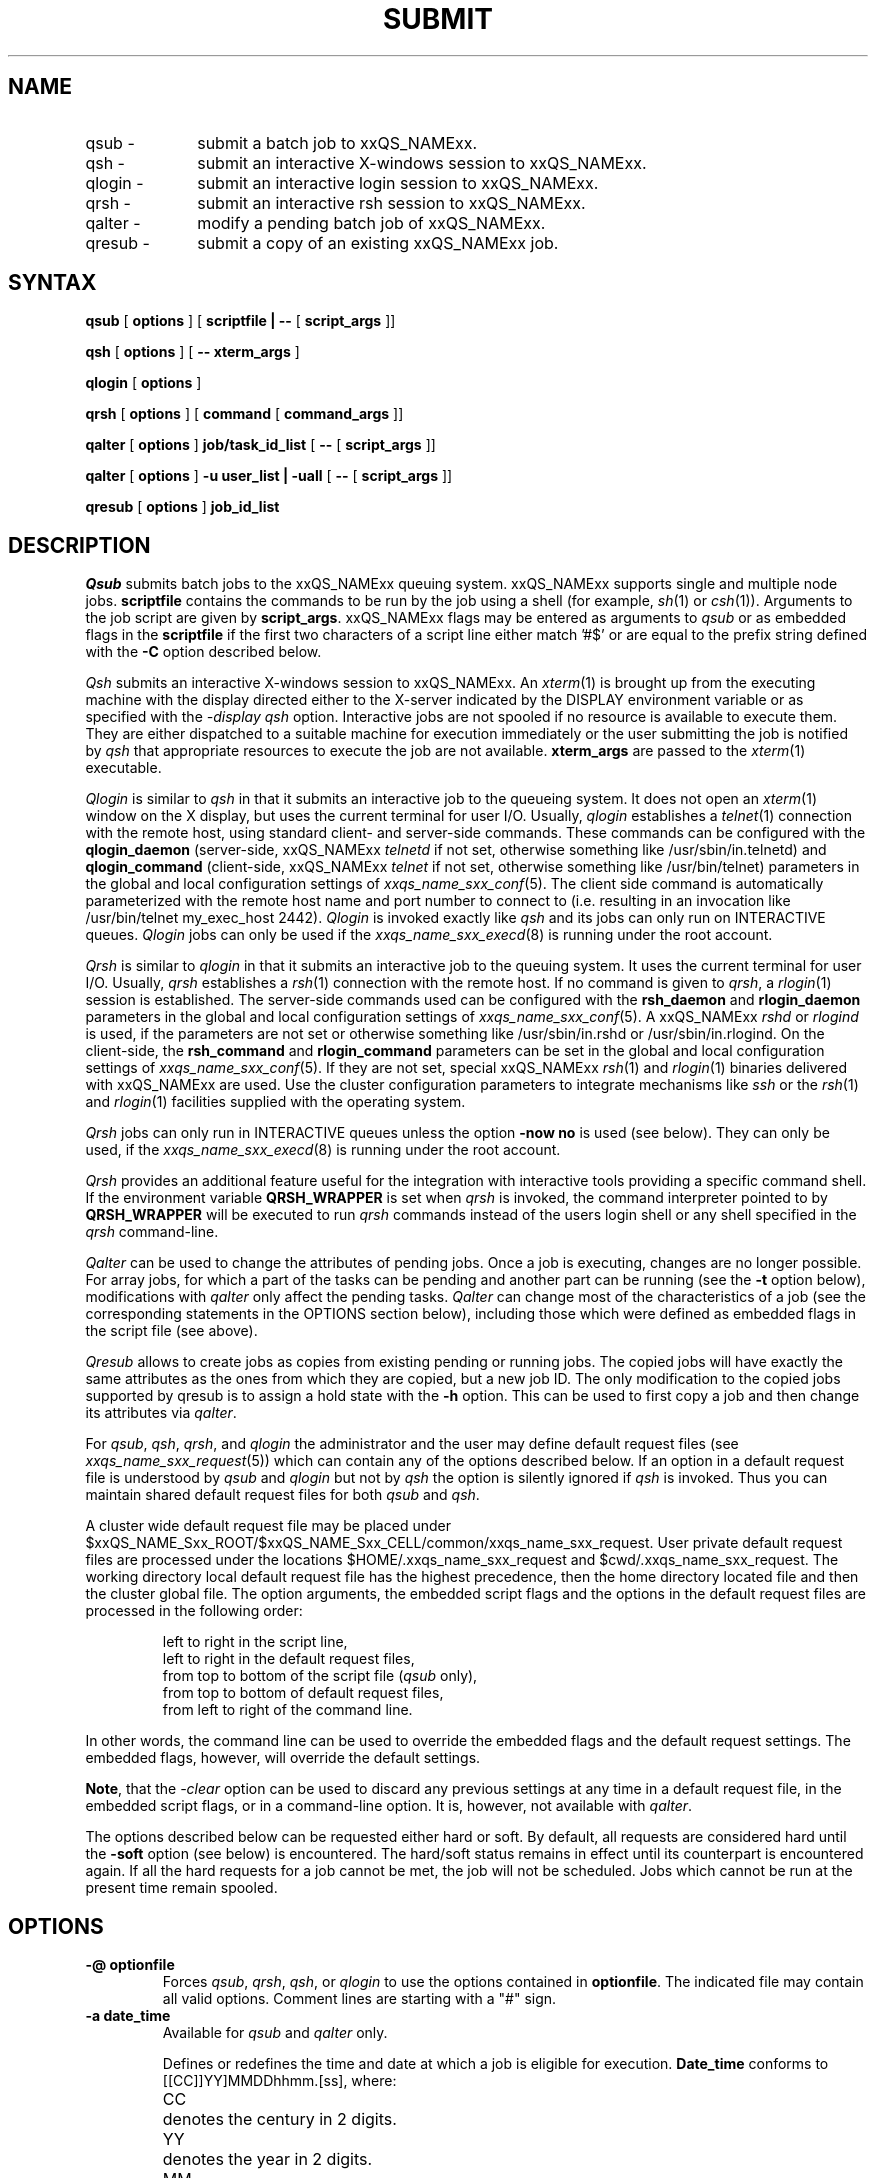'\" t
.\"___INFO__MARK_BEGIN__
.\"
.\" Copyright: 2001 by Sun Microsystems, Inc.
.\"
.\"___INFO__MARK_END__
.\"
.\" $RCSfile: submit.1,v $     Last Update: $Date: 2002/07/04 09:50:11 $     Revision: $Revision: 1.16 $
.\"
.\"
.\" Some handy macro definitions [from Tom Christensen's man(1) manual page].
.\"
.de SB		\" small and bold
.if !"\\$1"" \\s-2\\fB\&\\$1\\s0\\fR\\$2 \\$3 \\$4 \\$5
..
.\"
.de T		\" switch to typewriter font
.ft CW		\" probably want CW if you don't have TA font
..
.\"
.de TY		\" put $1 in typewriter font
.if t .T
.if n ``\c
\\$1\c
.if t .ft P
.if n \&''\c
\\$2
..
.\"
.de M		\" man page reference
\\fI\\$1\\fR\\|(\\$2)\\$3
..
.TH SUBMIT 1 "$Date: 2002/07/04 09:50:11 $" "xxRELxx" "xxQS_NAMExx User Commands"
.SH NAME
.IP "qsub   \-" 1i
submit a batch job to xxQS_NAMExx.
.IP "qsh    \-" 1i
submit an interactive X-windows session to xxQS_NAMExx.
.IP "qlogin \-" 1i
submit an interactive login session to xxQS_NAMExx.
.IP "qrsh   \-" 1i
submit an interactive rsh session to xxQS_NAMExx.
.IP "qalter \-" 1i
modify a pending batch job of xxQS_NAMExx.
.IP "qresub \-" 1i
submit a copy of an existing xxQS_NAMExx job.
.\"
.\"
.SH SYNTAX
.B qsub
[
.B options
] [
.B scriptfile | --
[
.B script_args
]]
.PP
.B qsh
[
.B options
] [
.B -- xterm_args
]
.PP
.B qlogin
[
.B options
]
.PP
.B qrsh
[
.B options
] [
.B command
[
.B command_args
]]
.PP
.B qalter
[
.B options
]
.B job/task_id_list
[
.B --
[
.B script_args
]]
.PP
.B qalter
[
.B options
]
.B -u user_list | -uall
[
.B --
[
.B script_args
]]   
.PP
.B qresub
[
.B options
]
.B job_id_list
.\"
.\"
.SH DESCRIPTION
.I Qsub
submits batch jobs to the xxQS_NAMExx queuing system. 
xxQS_NAMExx supports single and multiple node jobs.
\fBscriptfile\fP contains the commands to be
run by the job using a shell (for example,
.M sh 1
or
.M csh 1 ).
Arguments to the job script are given by \fBscript_args\fP.
xxQS_NAMExx flags may be entered as arguments to
.I qsub
or as embedded flags in the \fBscriptfile\fP if the first two
characters of a script line either match '#$' or are equal to the prefix
string defined with the \fB-C\fP option described below.
.PP
.I Qsh
submits an interactive X-windows session to xxQS_NAMExx. An
.M xterm 1
is brought up from the executing machine with the display directed either to
the X-server indicated by the DISPLAY environment variable or as specified 
with the \fI\-display qsh\fP option. Interactive jobs are not spooled if no
resource is 
available to execute them. They are either dispatched to a suitable machine 
for execution immediately or the user submitting the job is notified by
.I qsh 
that appropriate resources to execute the job are not available.
\fBxterm_args\fP are passed to the
.M xterm 1
executable.
.PP
.I Qlogin
is similar to
.I qsh
in that it submits an interactive job
to the queueing system. It does not open an
.M xterm 1
window on the
X display, but uses the current terminal for user I/O. Usually,
.I qlogin
establishes a
.M telnet 1
connection with the remote host, using
standard client- and server-side commands. These commands can
be configured with the \fBqlogin_daemon\fP (server-side,
xxQS_NAMExx
.I telnetd
if not set, otherwise something
like /usr/sbin/in.telnetd) and \fBqlogin_command\fP (client-side,
xxQS_NAMExx
.I telnet
if not set, otherwise
something like /usr/bin/telnet) parameters in the global and
local configuration settings of
.M xxqs_name_sxx_conf 5 .
The client side command is automatically
parameterized with the remote host name and port number to
connect to (i.e. resulting in an invocation like
/usr/bin/telnet my_exec_host 2442).
.I Qlogin
is invoked exactly like
.I qsh
and its jobs can only run on INTERACTIVE queues.
.I Qlogin
jobs can only be used if the
.M xxqs_name_sxx_execd 8
is running under the root account.
.PP
.I Qrsh
is similar to 
.I qlogin
in that it submits an interactive job to the queuing system. 
It uses the current terminal for user I/O. 
Usually,
.I qrsh 
establishes a 
.M rsh 1
connection with the remote host. If no command is given to \fIqrsh\fP, a 
.M rlogin 1
session is established.
The server-side commands used can be configured 
with the \fBrsh_daemon\fP and \fBrlogin_daemon\fP
parameters in the global and local configuration settings of 
.M xxqs_name_sxx_conf 5 .
A xxQS_NAMExx
.I rshd
or
.I rlogind
is used, if the parameters are not set or
otherwise something like /usr/sbin/in.rshd or /usr/sbin/in.rlogind.
On the client-side, the \fBrsh_command\fP and \fBrlogin_command\fP parameters
can be set in the global and local configuration settings of 
.M xxqs_name_sxx_conf 5 . 
If they are not set, special xxQS_NAMExx
.M rsh 1
and
.M rlogin 1
binaries delivered with xxQS_NAMExx are used.
Use the cluster configuration parameters to integrate mechanisms like
.I ssh
or the
.M rsh 1
and
.M rlogin 1
facilities supplied with the operating system.
.PP
.I Qrsh
jobs can only run in INTERACTIVE queues unless the option \fB-now no\fP is
used (see below).
They can only be used, if the 
.M xxqs_name_sxx_execd 8
is running under the root account.
.PP
.I Qrsh
provides an additional feature useful for the integration with
interactive tools providing a specific command shell. If the environment
variable
.B QRSH_WRAPPER
is set when
.I qrsh
is invoked, the command interpreter pointed to by
.B QRSH_WRAPPER
will be executed to run
.I qrsh
commands instead of the users login shell or any shell specified in the
.I qrsh
command-line.
.PP
.I Qalter
can be used to change the attributes of pending jobs. Once a job is 
executing, changes are no longer possible. For array jobs, for which a part
of the tasks can be pending and another part can be running (see the 
\fB\-t\fP option below), modifications with
.I qalter
only affect the pending tasks.
.I Qalter
can change most of the 
characteristics of a job (see the corresponding statements in the OPTIONS 
section below), including those which were defined as embedded flags in the 
script file (see above).
.PP
.I Qresub
allows to create jobs as copies from existing pending or running
jobs. The copied jobs will have exactly the same attributes as the ones
from which they are copied, but a new job ID. The only modification to the
copied jobs supported by qresub is to assign a hold state with the \fB\-h\fP
option. This can be used to first copy a job and then change its attributes
via \fIqalter\fP.
.PP
For \fIqsub\fP, \fIqsh\fP, \fIqrsh\fP, and \fIqlogin\fP
the administrator and the user may define
default request files (see
.M xxqs_name_sxx_request 5 )
which can contain any of the
options described below.
If an option in a default request file is understood by
.I qsub
and
.I qlogin
but not by
.I qsh
the option is silently ignored if
.I qsh
is invoked. Thus you can 
maintain shared default request files for both
.I qsub
and \fIqsh\fP.
.PP
A cluster wide default request file
may be placed under $xxQS_NAME_Sxx_ROOT/$xxQS_NAME_Sxx_CELL/common/xxqs_name_sxx_request.
User private default request files are processed under the
locations $HOME/.xxqs_name_sxx_request and $cwd/.xxqs_name_sxx_request. The working
directory local default request file has the highest precedence,
then the home directory located file and then the cluster global
file.
The option arguments, the embedded script flags and the options
in the default request files are
processed in the following order:
.PP
.RS
.nf
left to right in the script line,
left to right in the default request files,
from top to bottom of the script file (\fIqsub\fP only),
from top to bottom of default request files,
from left to right of the command line.
.fi
.RE
.PP
In other words, the command line can be used to override
the embedded flags and the default request settings.
The embedded flags, however, will override the default
settings.
.PP
\fBNote\fP, that the
.I -clear
option can be used to discard any previous settings at any
time in a default request file, in the embedded script flags, or
in a
command-line option. It is, however, not available with \fIqalter\fP.
.PP
The
options described below can be requested either hard or soft.
By default, all requests are considered hard until the \fB\-soft\fP option (see
below) is encountered. The hard/soft status remains in effect
until its counterpart is encountered again.
If all the hard requests for a job cannot 
be met, the job will not be scheduled.
Jobs which cannot be run at the present time
remain spooled.
.\"
.\"
.SH OPTIONS
.IP "\fB\-@ optionfile\fP"
Forces
\fIqsub\fP, \fIqrsh\fP, \fIqsh\fP, or \fIqlogin\fP
to use the
options contained in \fBoptionfile\fP. The indicated 
file may contain all valid
options. Comment lines are starting with a 
"#" sign.
.\"
.IP "\fB\-a date_time\fP"
Available for \fIqsub\fP and \fIqalter\fP only.
.sp 1
Defines or redefines
the time and date at which a job is eligible for execution. \fBDate_time\fP
conforms to [[CC]]YY]MMDDhhmm.[ss], where:
.sp 1
.nf
.ta \w'CC  'u
CC	denotes the century in 2 digits.
YY	denotes the year in 2 digits.
MM	denotes the month in 2 digits.
DD	denotes the day in 2 digits.
hh	denotes the hour in 2 digits.
mm	denotes the minute in 2 digits.
ss	denotes the seconds in 2 digits (default 00).
.fi
.sp 1
If any of the optional date fields is omitted, the corresponding value of
the current date is assumed.
.br
Usage of this option may cause unexpected results if the clocks of the
hosts in the xxQS_NAMExx pool are out of sync. Also, the proper behavior of
this option very much depends on the correct setting of the
appropriate timezone, e.g. in the TZ environment variable (see
.M date 1
for details), when the xxQS_NAMExx daemons
.M xxqs_name_sxx_qmaster 8
and
.M xxqs_name_sxx_execd 8
are invoked.
.sp 1
.I Qalter
allows changing this option even while the job executes. The modified
parameter will only be in effect after a restart or migration of the job,
however.
.\"
.IP "\fB\-ac variable[=value],...\fP"
Available for \fIqsub\fP, \fIqsh\fP, \fIqrsh\fP, \fIqlogin\fP and
\fIqalter\fP only.
.sp 1
Adds the given name/value pair(s) to the job's context. \fBValue\fP may be
omitted. xxQS_NAMExx appends the given argument to the list of context
variables for the job.
Multiple \fB\-ac\fP, \fB\-dc\fP, and \fB\-sc\fP options may be given.
The order is important here.
.sp 1
.I Qalter
allows changing this option even while the job executes.
.\"
.IP "\fB\-A account_string\fP"
Available for \fIqsub\fP, \fIqsh\fP, \fIqrsh\fP, \fIqlogin\fP and
\fIqalter\fP only.
.sp 1
Identifies the account to which the resource consumption of the job
should be charged. The \fBaccount_string\fP
may be any arbitrary ASCII alphanumeric string
but may contain no blank or separator characters. The
underbar '_' is considered a non-separator. In the absence of this
parameter xxQS_NAMExx 
will place the default account string "xxqs_name_sxx" in the accounting record
of the job.
.sp 1
.I Qalter
allows changing this option even while the job executes.
.\"
.IP "\fB\-c occasion_specifier\fP"
Available for \fIqsub\fP and \fIqalter\fP only.
.sp 1
Defines or redefines whether the job should be checkpointed, and if so,
under what circumstances. The specification of the checkpointing occasions
with this option overwrites the definitions of the \fIwhen\fP parameter in
the checkpointing environment (see
.M checkpoint 5 )
referenced by the \fIqsub \-ckpt\fP switch.
Possible values for \fBoccasion_specifier\fP are
.sp 1
.nf
.ta \w'<interval>  'u
n	no checkpoint is performed.
s	checkpoint when batch server is shut down.
m	checkpoint at minimum CPU interval.
x	checkpoint when job gets suspended.
<interval>	checkpoint in the specified time interval.
.fi
.sp 1
The minimum CPU interval is defined in the queue configuration (see
.M queue_conf 5
for details).
<interval> has to be specified in the format hh:mm:ss.
The maximum of <interval> and the queue's minimum CPU
interval is used if <interval> is specified. This is done to ensure
that a machine is not overloaded by checkpoints being generated too
frequently.
.\"
.IP "\fB\-ckpt ckpt_name\fP"
Available for \fIqsub\fP and \fIqalter\fP only.
.sp 1
Selects the checkpointing environment (see
.M checkpoint 5 )
to be used for 
a checkpointing the job. Also declares the job to be a checkpointing job. 
.\"
.IP "\fB\-clear\fP"
Available for \fIqsub\fP, \fIqsh\fP, \fIqrsh\fP, and \fIqlogin\fP
only.
.sp 1
Causes all elements of the job to be reset to the initial default status
prior to applying any modifications (if any) appearing in this specific
command.
.\"
.IP "\fB\-cwd\fP"
Available for \fIqsub\fP, \fIqsh\fP, \fIqrsh\fP, \fIqlogin\fP and
\fIqalter\fP only.
.sp 1
Execute the job from the current working directory.
This switch will activate xxQS_NAMExx's path aliasing facility, if the
corresponding
configuration files are present (see
.M xxqs_name_sxx_aliases 5 ).
.sp 1
In case of \fIqalter\fP, the previous definition of the current working
directory will be overwritten, if \fIqalter\fP is executed from a
different directory than the preceding \fIqsub\fP or \fIqalter\fP.
.sp 1
.I Qalter
allows changing this option even while the job executes. The modified
parameter will only be in effect after a restart or migration of the job,
however.
.\"
.IP "\fB\-C prefix_string\fP"
Available for \fIqsub\fP only.
.sp 1
.I Prefix_string
defines the prefix that declares a directive to
.I qsub
in the
job's scriptfile. The prefix is not a job attribute, but
affects the behavior of \fIqsub\fP. If the -C option is presented
with the value of the directive prefix as a null string,
.I qsub
will not scan the scriptfile
.br
The directive prefix consists of two ASCII characters which
when appearing in the first two bytes of a script line
indicate that what follows is a xxQS_NAMExx command
(default is "#$").
.br
The user should be aware that changing the first delimiter character can
produce unforeseen side effects. If the script file contains anything
other than a "#" character in the first byte position of the line, the shell
processor for the job will reject the line and may exit the job
prematurely.
.br
If the -C option is present in the script file, it is ignored.
.\"
.IP "\fB\-dc variable,...\fP"
Available for \fIqsub\fP, \fIqsh\fP, \fIqrsh\fP, \fIqlogin\fP and
\fIqalter\fP only.
.sp 1
Removes the given variable(s) from the job's context. 
Multiple \fB\-ac\fP, \fB\-dc\fP, and \fB\-sc\fP options may be given.
The order is important here.
.sp 1
.I Qalter
allows changing this option even while the job executes.
.\"
.IP "\fB\-display display_specifier\fP"
Available for \fIqsh\fP only.
.sp 1
Directs
.M xterm 1
to use
.B display_specifier
in order to contact the X server.
.\"
.IP "\fB\-dl date_time\fP"
Available for \fIqsub\fP, \fIqsh\fP, \fIqrsh\fP, \fIqlogin\fP and
\fIqalter\fP only.
This option is only supported in case of a 
xxQS_NAME_EExx system. It is not available for xxQS_NAME_Cxx systems.
.br
Specifies the deadline initiation time in [[CC]YY]DDhhmm[.SS] format (see
\fB\-a\fP option above). The deadline initiation time is the time at
which a deadline job has to reach top priority to be able to complete
within a given deadline. Before the deadline initiation time the
priority of a deadline job will be raised steadily until it reaches the
maximum as configured by the xxQS_NAMExx administrator.
.br
This option is applicable for users allowed to submit deadline jobs only.
.\"
.IP "\fB\-e [hostname:]path,...\fP"
Available for \fIqsub\fP and \fIqalter\fP only.
.sp 1
Defines or redefines
the path used for the standard error stream of the job. If
the \fBpath\fP constitutes an absolute path name, the
error-path attribute of the job is set to its value including
the \fBhostname\fP. If the path name is relative, xxQS_NAMExx
expands \fBpath\fP either with the current working directory
path in case the \fB\-cwd\fP (see above) switch is also
specified or with the home directory path otherwise. If 
\fBhostname\fP is present, the standard error stream will be
placed under the corresponding location if the job runs on
the specified host.
.sp 1
By default the file name for standard
error has the form \fIjob_name.\fPe\fIjob_id\fP and
\fIjob_name.\fPe\fIjob_id\fP.\fBtask_id\fP for array job tasks (see
\fB\-t\fP option below).
.sp 1
If \fBpath\fP is a directory, the standard error stream of the
job will be put in this directory under the default file name.
If the pathname contains certain pseudo environment variables,
their value will be expanded at runtime of the job and will be used
to constitute the standard error stream path name. The following
pseudo environment variables are supported currently:
.sp 1
.nf
.ta \w'$JOB_NAME   'u
$HOME	home directory on execution machine
$USER	user ID of job owner
$JOB_ID	current job ID
$JOB_NAME	current job name (see \fB\-N\fP option)
$HOSTNAME	name of the execution host
$TASK_ID	array job task index number
.fi
.sp 1
Alternatively to $HOME the tilde sign "~" can be used as common in
.M csh 1
or
.M ksh 1 .
Note, that the "~" sign also works in combination with user names,
so that "~<user>" expands to the home directory of <user>. Using
another user ID than that of the job owner
requires corresponding permissions, of course.
.sp 1
.I Qalter
allows changing this option even while the job executes. The modified
parameter will only be in effect after a restart or migration of the job,
however.
.\"
.IP "\fB\-hard\fP"
Available for \fIqsub\fP, \fIqsh\fP, \fIqrsh\fP, \fIqlogin\fP and
\fIqalter\fP only.
.sp 1
Signifies that all resource requirements following in the
command line will be hard requirements and must be satisfied
in full before a job can be scheduled.
.br
As xxQS_NAMExx scans the command line and script file for xxQS_NAMExx
options and parameters it builds a list of resources required
by a job. All such resource requests are considered as
absolutely essential for the job to commence. If the
\fB\-soft\fP option (see below) is encountered during the scan
then all following resources are designated as "soft
requirements" for execution, or "nice-to-have, but not
essential". If the \fB\-hard\fP flag is encountered at a later
stage of the scan, all resource requests following it once
again become "essential". The \fB\-hard\fP and \fB\-soft\fP
options in effect act as "toggles" during the scan.
.\"
.IP "\fB\-h | \-h {u|s|o|n|U|O|S}...\fP"
Available for \fIqsub\fP, \fIqsh\fP, \fIqrsh\fP, \fIqlogin\fP, \fIqalter\fP
and \fIqresub\fP.
.sp 1
List of holds to place on the job.
.sp 1
.nf
.ta \w'|u|  'u
`u'	denotes a user hold.
`s'	denotes a system hold.
`o'	denotes a operator hold.
`n'	denotes no hold.
.fi
.sp 1
As long as any hold other than `n' is assigned to the job
the job is not eligible for execution. Holds can be released
via
.I qalter
and
.M qrls 1 .
In case of
.I qalter
this is supported by the following additional option specifiers for 
the
.B \-h
switch:
.sp 1
.nf
.ta \w'|U|  'u
`U'	removes a user hold.
`S'	removes a system hold.
`O'	removes a operator hold.
.fi
.sp 1
xxQS_NAMExx managers can assign and remove all hold types, xxQS_NAMExx 
operators can assign and remove user and operator holds and users can 
only assign or remove user holds.
.sp 1
In the case of
.I qsub
only user holds can be placed on a job and thus only the first
form of the option with the \fB\-h\fP switch alone is allowed.
As opposed to this,
.I qalter
requires the second form described above.
.sp 1
An alternate means to assign hold is provided by the
.M qhold 1
facility.
.sp 1
If the job is a array job (see the \fB\-t\fP option below), all tasks
specified via \fB\-t\fP are affected by the \fB\-h\fP operation
simultaneously.
.\"
.sp 1
.I Qalter
allows changing this option even while the job executes. The modified
parameter will only be in effect after a restart or migration of the job,
however.
.IP "\fB\-help\fP"
Prints  a listing of all options.
.\"
.IP "\fB\-hold_jid [job_id|job_name],...\fP"
Available for \fIqsub\fP, \fIqsh\fP, \fIqrsh\fP, \fIqlogin\fP and
\fIqalter\fP only.
.sp 1
Defines or redefines the job dependency list of the submitted job. A 
reference by job name is only accepted if the referenced job is owend
by the same user as the refering job. The submitted job is not eligible 
for execution unless all jobs referenced in the coma separated job id 
and/or job name list have completed successfully.
.sp 1
.I Qalter
allows changing this option even while the job executes. The modified
parameter will only be in effect after a restart or migration of the job,
however.
.\"
.IP "\fB\-inherit\fP"
Available only for \fIqrsh\fP and
.M qmake 1 .
.sp 1
.I qrsh 
allows to start a task in an already scheduled parallel job.
The option \fB\-inherit\fP tells 
.I qrsh
to read a job id from the environment variable JOB_ID and start the 
specified command as a task in this job. Please note that in this case,
the hostname of the host where the command shall be executed, must precede 
the command to execute; the syntax changes to
.sp 1
.B qrsh \-inherit
[
.B other options
] 
.B hostname command 
[ 
.B command_args 
]
.sp 1
Note also, that in combination with \fB\-inherit\fP, most other command
line options will be ignored.
Only the options \fB\-verbose\fP, \fB\-v\fP and \fB\-V\fP 
will be interpreted. 
As a replacement to option \fB\-cwd\fP please use \fB\-v PWD\fP.
.sp 1
Usually a task should have the same environment (including the current 
working directory) as the corresponding job, so specifying the option
\fB\-V\fP should be suitable for most applications.
.sp 1
\fINote:\fP If in your system the commd port is not configured as service, but via environment
variable COMMD_PORT, make sure that this variable is set in the enviroment when
calling
.I qrsh
or
.I qmake
with option \fB\-inherit\fP. If you call
.I qrsh
or
.I qmake
with
option \fB\-inherit\fP from within a job script, export COMMD_PORT with the 
submit option or special comment "-v COMMD_PORT".
.\"
.IP "\fB\-j y|n\fP"
Available for \fIqsub\fP and \fIqalter\fP only.
.sp 1
Specifies whether or not the standard error stream of the job
is merged into the standard output stream.
.br
If both the \fB\-j y\fP and the \fB\-e\fP options are present,
xxQS_NAMExx sets, but ignores the error-path attribute.
.sp 1
.I Qalter
allows changing this option even while the job executes. The modified
parameter will only be in effect after a restart or migration of the job,
however.
.\"
.IP "\fB\-l resource=value\fP,..."
Available for \fIqsub\fP, \fIqsh\fP, \fIqrsh\fP, \fIqlogin\fP and
\fIqalter\fP only.
.sp 1
Launch the job in a xxQS_NAMExx queue meeting the given resource request list.
In case of
.I qalter
the previous definition is replaced by the specified one.
.br
.M complex 5
describes how a list of available resources and their
associated valid value specifiers can be obtained.
.br
There may be multiple \fB\-l\fP switches in a single
command. You may request multiple \fB\-l\fP options to be
soft or hard both in the same command line. In case of a
serial job multiple \fB\-l\fP switches refine the definition
for the sought queue.
.sp 1
.I Qalter
allows changing this option even while the job executes. The modified
parameter will only be in effect after a restart or migration of the job,
however.
.\"
.IP "\fB\-m b|e|a|s|n,...\fP"
Available for \fIqsub\fP, \fIqsh\fP, \fIqrsh\fP, \fIqlogin\fP and
\fIqalter\fP only.
.sp 1
Defines or redefines under which circumstances mail is to be sent
to the job owner or to the users defined with the
\fB\-M\fP option described below. The option arguments
have the following meaning:
.sp 1
.nf
.ta \w'|b|  'u
`b'     Mail is sent at the beginning of the job.
`e'     Mail is sent at the end of the job.
`a'     Mail is sent when the job is aborted or 
        rescheduled.
`s'     Mail is sent when the job is suspended.
`n'     No mail is sent.
.fi
.sp 1
Currently no mail is sent when a job is suspended.
.sp 1
For
.I qsh
and
.I qlogin
mail at the beginning or end of the job is suppressed
when it is encountered in a default request file.
.sp 1
.I Qalter
allows changing the b, e, and a option arguments even while the job
executes. The modification of the b option argument will only be in
effect after a restart or migration of the job, however.
.\"
.IP "\fB\-M user[@host],...\fP"
Available for \fIqsub\fP, \fIqsh\fP, \fIqrsh\fP, \fIqlogin\fP and
\fIqalter\fP only.
.sp 1
Defines or redefines the list of users to which the server that executes
the job has to send mail, if the server sends mail about the job.
Default is the job owner at the originating host.
.sp 1
.I Qalter
allows changing this option even while the job executes.
.\"
.IP "\fB\-masterq queue,...\fP"
Available for \fIqsub\fP, \fIqrsh\fP, \fIqsh\fP, \fIqlogin\fP and \fIqalter\fP.
Only meaningful for parallel jobs, i.e. together with the -pe option.
.sp 1
Defines or redefines a list of queues which may be used to become the so
called
.I master queue
of this parallel job. The
.I master queue
is defined as
the queue where the parallel job is started. The other queues to which the
parallel job spawns tasks are called \fIslave queues\fP.
A parallel job only has one \fImaster queue\fP.
.sp 1
This parameter has all the properties of a resource request and will be
merged with requirements derived from the \fB\-l\fP option described above.
.sp 1
.I Qalter
allows changing this option even while the job executes. The
modified parameter will only be in effect after a restart or migration of
the job, however.
.\"
.IP "\fB\-notify\fP"
Available for \fIqsub\fP, \fIqsh\fP, \fIqrsh\fP, \fIqlogin\fP and
\fIqalter\fP only.
.sp 1
This flag,
when set causes xxQS_NAMExx to send "warning" signals
to a running job prior to sending the signals themselves. If
a SIGSTOP is pending the job will receive a SIGUSR1 several
seconds before the SIGSTOP. If a SIGKILL is pending the job
will receive a SIGUSR2 several seconds before the SIGKILL.
The amount of time delay is controlled by the \fBnotify\fP
parameter in each queue configuration (see
.M queue_conf 5 ).
.sp 1
Note, that the Linux operating system "misuses" the user signals SIGUSR1
and SIGUSR2 in its current Posix thread implementation. You might not want
to use the \fB\-notify\fP option if you are running threaded applications
in your jobs under Linux.
.sp 1
.I Qalter
allows changing this option even while the job executes.
.\"
.IP "\fB\-now y[es]|n[o]\fP"                        
Available for \fIqsub\fP, \fIqsh\fP, \fIqlogin\fP and \fIqrsh\fP.
.sp 1
\fB\-now y\fP
tries to start the job immediately or 
not at all. The command returns 0 on success, or 1 on failure (also if
the job could not be scheduled immediately).
\fB\-now y\fP is default for \fIqsh\fP, \fIqlogin\fP and \fIqrsh\fP
.br
With option \fB\-now n\fP the job will be put into the pending queue, if it
cannot be executed immediately. \fB\-now n\fP is default for \fIqsub\fP.
.\"
.IP "\fB\-N name\fP"
Available for \fIqsub\fP, \fIqsh\fP, \fIqrsh\fP, \fIqlogin\fP and
\fIqalter\fP only.
.sp 1
The name of the job. The name can be any printable set
of characters, starting with an alphabetic character.
.br
If the \fB\-N\fP option is not present xxQS_NAMExx assigns
the name of the job script to the job after 
any directory pathname has been removed from the
script-name. If the script is read from standard
input the job name defaults to STDIN.
.br
In case of
.I qsh
or
.I qlogin
and if the \fB\-N\fP option is absent the string `INTERACT' is 
assigned to the job.
.sp 1
.I Qalter
allows changing this option even while the job executes.
.\"
.IP "\fB\-noshell\fP"
Available only for \fIqrsh\fP with a commandline.
.sp 1
Do not start the commandline given to \fIqrsh\fP in a users login shell
but execute it without the wrapping shell.
.sp 1
The option can be used to speed up execution as some overhead like the  
shell startup and sourcing the shell resource files is avoided.
.sp 1
The option can only be used, if no shell specific commandline parsing is
required. If the commandline contains shell syntax like environment
variable substitution or (back) quoting, a shell must be started.
In this case either do not use the \fB\-noshell\fP option or include
the shell call in the commandline.
.sp 1
Example:
.br 
qrsh echo '$HOSTNAME'
.br 
Alternative call with the -noshell option
.br 
qrsh -noshell /bin/tcsh -f -c 'echo $HOSTNAME'
.\"
.IP "\fB\-nostdin\fP"
Available only for \fIqrsh\fP.
.sp 1
Suppress the input stream STDIN - \fIqrsh\fP will pass the option -n to 
the
.M rsh 1
command. This is especially usefull, if multiple tasks
are executed in parallel using \fIqrsh\fP, e.g. in a
.M make 1
process - it would be undefined, which process would get the input.
.\"
.IP "\fB\-o [hostname:]path,...\fP"
Available for \fIqsub\fP, \fIqsh\fP, \fIqrsh\fP, \fIqlogin\fP and
\fIqalter\fP only.
.sp 1
The path used for the standard output stream of the job. The
\fBpath\fP is handled as described in the \fB\-e\fP option for
the standard error stream.
.sp 1
By default the file name for standard
output has the form \fIjob_name.\fPo\fIjob_id\fP and
\fIjob_name.\fPo\fIjob_id\fP.\fBtask_id\fP for array job tasks (see
\fB\-t\fP option below).
.sp 1
.I Qalter
allows changing this option even while the job executes. The modified
parameter will only be in effect after a restart or migration of the job,
however.
.\"
.IP "\fB\-ot override_tickets\fP"
Available for \fIqalter\fP only.
This option is only supported in case of a xxQS_NAME_EExx system. It is not available  
for xxQS_NAME_Cxx systems.
.br
Changes the number of override tickets for the specified job.
Requires manager/operator privileges.
.\"
.IP "\fB\-P project_name\fP"
Available for \fIqsub\fP, \fIqsh\fP, \fIqrsh\fP, \fIqlogin\fP and
\fIqalter\fP only.
This option is only
supported in case of a xxQS_NAME_EExx system. It is not available for xxQS_NAME_Cxx systems.
.br
Specifies the project to which this job is assigned. The administrator
needs to give permission to individual users to submit jobs to a
specific project. (see \fB\-aprj\fP option to
.M qconf 1 ).
.\"
.IP "\fB\-p priority\fP"
Available for \fIqsub\fP, \fIqsh\fP, \fIqrsh\fP, \fIqlogin\fP and
\fIqalter\fP only.
.sp 1
Defines or redefines the priority of the job relative to other jobs.
Priority is an integer in the range -1023 to 1024.
The default priority value for the jobs is 0.
.sp 1
In a xxQS_NAME_Cxx system, users may only decrease the priority of their jobs.
xxQS_NAME_Cxx managers and administrators may also increase the priority
associated with jobs. If a pending job has higher priority, it is
earlier eligible for being dispatched by the xxQS_NAME_Cxx scheduler. The job
priority has no effect on running jobs in xxQS_NAME_Cxx.
.sp 1
In xxQS_NAME_EExx, the job priority influences the Share Tree Policy and the Functional
Policy. It has no effect on the Deadline and Override Policies (see
.M share_tree 5 ,
.M sched_conf 5
and the
.I xxQS_NAME_EExx Installation and Administration Guide
for further information on the resource management policies supported by xxQS_NAME_EExx).
.sp 1
In case of the Share Tree Policy, users can distribute the tickets, to
which they are currently entitled, among their jobs using different
priorities assigned via \fB\-p\fP. If all jobs have the same priority
value, the tickets are distributed evenly. Jobs receive tickets
relative to the different priorities otherwise. Priorities are treated like
an additional level in the share tree in the latter case.
.sp 1
In connection with the Functional Policy, the priority can be used to
weight jobs within the functional job category.
Again tickets are distributed relative to any
uneven priority distribution treated as a virtual share distribution level
underneath the functional job category.
.sp 1
If both, the Share Tree and the Functional Policy are active, the job
priorities will have an effect in both policies and the tickets
independently derived in each of them are added up to the total number of
tickets for each job.
.\"
.IP "\fB\-pe parallel_environment \fBn\fP[\fB-\fP[\fBm\fP]]|[\fB-\fP]\fBm\fP,...\fP"
Available for \fIqsub\fP, \fIqsh\fP, \fIqrsh\fP, \fIqlogin\fP and
\fIqalter\fP only.
.sp 1
Parallel programming environment (PE) to instantiate. The
range descriptor behind the PE name specifies the number of
parallel processes to be run. xxQS_NAMExx will allocate the
appropriate resources as available. The
.M xxqs_name_sxx_pe 5
manual page contains information about the definition of PEs
and about how to obtain a list of currently valid PEs.
.br
You can specify the PE name  by using the wildcard character "*", thus
the request "pvm*" will match any parallel environment with a name
starting with the string "pvm".
.br
The range specification is a list of range expressions of the
form n-m (n as well as m being positive non-zero integer
numbers), where m is an abbreviation for m-m, -m is a short
form for 1-m and n- is an abbreviation for n-infinity. The
range specification is processed as follows: The largest
number of queues requested is checked first. If enough queues
meeting the specified attribute list are available, all are
allocated. The next smaller number of queues is checked next
and so forth.
.br
If additional \fB\-l\fP options are present, they restrict the
set of eligible queues for the parallel job.
.sp 1
.I Qalter
allows changing this option even while the job executes. The modified
parameter will only be in effect after a restart or migration of the job,
however.
.\"
.IP "\fB\-q queue,...\fP"
Available for \fIqsub\fP, \fIqrsh\fP, \fIqsh\fP, \fIqlogin\fP and \fIqalter\fP.
.sp 1
Defines or redefines a list of queues which may be used to execute this
job. This parameter has all the properties of a resource request and
will be merged with requirements derived from the \fB\-l\fP option
described above.
.sp 1
.I Qalter
allows changing this option even while the job executes. The modified
parameter will only be in effect after a restart or migration of the job,
however.
.\"
.IP "\fB\-r y|n\fP"
Available for \fIqsub\fP and \fIqalter\fP only.
.sp 1
Identifies the ability of a job to be rerun or not.
If the value of \fB\-r\fP is 'y', rerun the job if the job was aborted
without leaving a consistent exit state 
(this is typically the case if the node on which the job is running
crashes).
If \fB\-r\fP is 'n', do not rerun the job under any circumstances.
.br
Interactive jobs submitted with
.I qsh
or
.I qlogin
are not re-runable.
.sp 1
.I Qalter
allows changing this option even while the job executes.
.\"
.IP "\fB\-sc variable[=value],...\fP"
Available for \fIqsub\fP, \fIqsh\fP, \fIqrsh\fP, \fIqlogin\fP and
\fIqalter\fP only.
.sp 1
Sets the given name/value pairs as the job's context. \fBValue\fP may be
omitted. xxQS_NAMExx replaces the job's previously defined context with
the one given as the argument.
Multiple \fB\-ac\fP, \fB\-dc\fP, and \fB\-sc\fP options may be given.
The order is important here.
.br
Contexts are a way to dynamically attach and remove meta-information
to and from a job. The context variables are \fBnot\fP passed to the job's
execution context in its environment.
.sp 1
.I Qalter
allows changing this option even while the job executes.
.\"
.IP "\fB\-soft\fP"
Available for \fIqsub\fP, \fIqsh\fP, \fIqrsh\fP, \fIqlogin\fP and
\fIqalter\fP only.
.sp 1
Signifies that all resource requirements following in the
command line will be soft requirements and
are to be filled on an "as available" basis.
.br
As xxQS_NAMExx scans the command line and script file for xxQS_NAMExx
options and parameters it builds a list of resources required
by a job. All such resource requests are considered as
absolutely essential for the job to commence. If the
\fB\-soft\fP option is encountered during the scan
then all following resources are designated as "soft
requirements" for execution, or "nice-to-have, but not
essential". If the \fB\-hard\fP flag (see above) is encountered at a later
stage of the scan, all resource requests following it once
again become "essential". The \fB\-hard\fP and \fB\-soft\fP
options in effect act as "toggles" during the scan.
.\"
.IP "\fB\-S [host:]pathname,...\fP"
Available for \fIqsub\fP, \fIqsh\fP, \fIqlogin\fP and \fIqalter\fP.
.sp 1
Specifies the interpreting shell for the job. Only one \fBpathname\fP
component without a \fBhost\fP specifier is valid and only one path name
for a given host is allowed. Shell paths with host
assignments define the interpreting shell for the job if the host is the
execution host. The shell path without host specification is used if the
execution host matches none of the hosts in the list.
.sp 1
Furthermore, the pathname can be constructed with pseudo environment
variables as described for the \fB\-e\fP option above.
.sp 1
In the case of
.I qsh
the specified shell path is used to execute the 
corresponding command interpreter in the
.M xterm 1
(via its \fI\-e\fP option) 
started on behalf of the interactive job. 
.sp 1
.I Qalter
allows changing this option even while the job executes. The modified
parameter will only be in effect after a restart or migration of the job,
however.
.\"
.IP "\fB\-t n[-m[:s]]\fP"
Available for \fIqsub\fP and \fIqalter\fP only.
.sp 1
Submits a so called \fIArray Job\fP, i.e. an array of identical tasks being
only differentiated by an index number and being treated by xxQS_NAMExx
almost like a series of jobs. The option argument to \fB\-t\fP specifies
the number of array job tasks and the index number which will be associated
with the tasks. The index numbers will be exported to the job tasks via the
environment variable \fBxxQS_NAME_Sxx_TASK_ID\fP. The option arguments n, m and s will be available through the environment variables \fBxxQS_NAME_Sxx_TASK_FIRST\fP, \fBxxQS_NAME_Sxx_TASK_LAST\fP and  \fBxxQS_NAME_Sxx_TASK_STEPSIZE\fP.

.sp 1
The task id range specified in the option argument
may be a single number, a simple range of the form
n-m or a range with a step size. Hence, the task id range specified by
2-10:2 would result in the task id indexes 2, 4, 6, 8, and 10,
i.e. in a total of 5 tasks identical tasks with the environment variable
xxQS_NAME_Sxx_TASK_ID containing one of the 5 index numbers each.
.sp 1
All array job tasks inherit the same resource requests and attribute
definitions as specified in the \fIqsub\fP or \fIqalter\fP command line,
except for the \fB\-t\fP option. The tasks are scheduled independently and,
provided enough resources, concurrently very much like separate jobs.
However, a array job or a sub-array thereof can be accessed as a total by
commands like
.M qmod 1
or
.M qdel 1 .
See the corresponding manual pages for further detail.
.sp 1
Array jobs are commonly used to execute the same type of operation on
varying input data sets correlated with the task index number. The number
of tasks in a array job is unlimited.
.sp 1
STDOUT and STDERR of array job tasks will be written into different files
with the default location
.sp 1
.nf
<jobname>.['e'|'o']<job_id>'.'<task_id>
.fi
.sp 1
In order to change this default, the \fB\-e\fP and \fB\-o\fP options (see
above) can be used together with the pseudo environment variables $HOME,
$USER, $JOB_ID, $JOB_NAME, $HOSTNAME, and $xxQS_NAME_Sxx_TASK_ID.
.sp 1
Note, that you can use the output redirection to divert the output of all
tasks into the same file, but the result of this is undefined.
.\"
.IP "\fB\-u username,... | -uall\fP"
Available for \fIqalter\fP only. Changes are only made on those
jobs which were submitted by users specified in the list
of usernames.
For managers it is possible to use the \fB\qalter -uall\fP command
to modify all jobs of all users.
.sp 1
If you use the \fB\-u\fP or \fB\-uall\fP switch it is not permitted to
specify an additional \fI\job/task_id_list\fP.
.\"
.IP "\fB\-v variable[=value],...\fP"
Available for \fIqsub\fP, \fIqsh\fP, \fIqrsh\fP, \fIqlogin\fP, \fIqalter\fP
and \fIqresub\fP.
.sp 1
Defines or redefines the environment variables to
be exported to the execution context of the job.
If the \fB\-v\fP option is present xxQS_NAMExx will add
the environment variables defined as arguments to the switch and,
optionally, values of specified variables, to the execution context of
the job.
.sp 1
.I Qalter
allows changing this option even while the job executes. The modified
parameter will only be in effect after a restart or migration of the job,
however.
.\"
.IP "\fB\-verbose\fP"
Available only for \fIqrsh\fP and
.M qmake 1 .
.sp 1
Unlike \fIqsh\fP and \fIqlogin\fP, \fIqrsh\fP does not output any 
informational messages while establishing the session compliant
with the standard
.M rsh 1
and
.M rlogin 1
system calls.
If the option \fB-verbose\fP is set, \fIqrsh\fP behaves as verbose as 
the \fIqsh\fP and \fIqlogin\fP commands and outputs informations about 
the process of establishing the
.M rsh 1
or
.M rlogin 1
session.
.\"
.IP "\fB\-verify\fP"
Available for \fIqsub\fP, \fIqsh\fP, \fIqrsh\fP, \fIqlogin\fP, \fIqalter\fP
and \fIqresub\fP.
.sp 1
Does not submit a job but prints information on the job as being 
represented by the current command\-line and all pertinent external 
influences.
.\"
.IP "\fB\-V\fP"
Available for \fIqsub\fP, \fIqsh\fP, \fIqrsh\fP, \fIqlogin\fP, \fIqalter\fP
and \fIqresub\fP.
.sp 1
Specifies that all environment variables active within the
.I qsub
utility be exported to the context of the job.
.\"
.IP "\fB\-w e\fP|\fBw\fP|\fBn\fP|\fBv\fP"
Available for \fIqsub\fP, \fIqsh\fP, \fIqrsh\fP, \fIqlogin\fP, \fIqalter\fP
and \fIqresub\fP.
.sp 1
Specifies a validation level applied to the job to be submitted
(\fIqsub\fP, \fIqlogin\fP,
and \fIqsh\fP) or the specified queued job (\fIqalter\fP).
The information displayed 
indicates whether the job possibly can be scheduled assuming an empty 
system with no other jobs. Resource requests exceeding the configured 
maximal thresholds or requesting unavailable resource attributes are  
possible causes for jobs to fail this validation.
.sp 1
The specifiers e, w, n and v define the following validation modes:
.sp 1
.nf
.ta \w'|b|  'u
`e'	error - jobs with invalid requests will be
	rejected; the default for \fIqrsh\fP, \fIqsh\fP
	and \fIqlogin\fP.
`w'	warning - only a warning will be displayed
	for invalid requests.
`n'	none - switches off validation; the default for
	\fIqsub\fP and \fIqalter\fP.
`v'	verify - does not submit the job but prints
	extensive validation report.
.fi
.sp 1
Note, that the necessary checks are performance consuming and hence the 
checking is switched off by default.
.sp 1
Note also, that the reasons for job requirements being invalid with respect to 
resource availability of queues are displayed in the "\fB-w v\fP" case using 
the format as described for the
.M qstat 1
\fB\-F\fP option (see description of 
\fBFull Format\fP in section \fBOUTPUT FORMATS\fP of the
.M qstat 1
manual page.
.\"
.IP "\fBjob/task_id_list\fP"
Specified by the following form:
.sp 1
.ta 0.5i
    \fIjob_id[.task_range][,job_id[.task_range],...]\fP
.ta 0.0i
.sp 1
If present, the \fItask_range\fP restricts the effect of the 
operation to the array job task range specified as suffix to the job id
(see the \fB\-t\fP option to
.M qsub 1
for further details on array jobs).
.sp 1
The task range specifier has the
form n[-m[:s]]. The range may be a single number, a  simple
range  of the form n-m or a range with a step size.
.sp 1
Instead of job/task_id_list it is possible to
use the keyword 'all' to modify all jobs of the
current user.
.\"       
.IP "\fBscriptfile\fP"
Available for \fIqsub\fP only.
.sp 1
The job's scriptfile.
If not present or if the operand is the 
single-character string '-',
.I qsub
reads the script from standard input.
.\"
.IP "\fBscript_args\fP"
Available for \fIqsub\fP and \fIqalter\fP only.
.sp 1
Arguments to the job. Not valid if the script is entered from standard
input.
.sp 1
.I Qalter
allows changing this option even while the job executes. The modified
parameter will only be in effect after a restart or migration of the job,
however.
.\"
.IP "\fBxterm_args\fP"
Available for \fIqsh\fP only.
.sp 1
Arguments to the
.M xterm 1
executable, as defined in the configuration.
For details, refer to
.M xxqs_name_sxx_conf 5 ).
.\"
.\"
.SH "ENVIRONMENTAL VARIABLES"
.\" 
.IP "\fBxxQS_NAME_Sxx_ROOT\fP" 1.5i
Specifies the location of the xxQS_NAMExx standard configuration
files.
.\"
.IP "\fBxxQS_NAME_Sxx_CELL\fP" 1.5i
If set, specifies the default xxQS_NAMExx cell. To address a xxQS_NAMExx
cell \fIqsub\fP, \fIqsh\fP, \fIqlogin\fP or \fIqalter\fP use (in the order of precedence):
.sp 1
.RS
.RS
The name of the cell specified in the environment 
variable xxQS_NAME_Sxx_CELL, if it is set.
.sp 1
The name of the default cell, i.e. \fBdefault\fP.
.sp 1
.RE
.RE
.\"
.IP "\fBxxQS_NAME_Sxx_DEBUG_LEVEL\fP" 1.5i
If set, specifies that debug information
should be written to stderr. In addition the level of
detail in which debug information is generated is defined.
.\"
.IP "\fBCOMMD_PORT\fP" 1.5i
If set, specifies the tcp port on which
.M xxqs_name_sxx_commd 8
is expected to listen for communication requests.
Most installations will use a services map entry instead
to define that port.
.\"
.IP "\fBCOMMD_HOST\fP" 1.5i
If set, specifies the host on which the particular
.M xxqs_name_sxx_commd 8
to be used for xxQS_NAMExx communication of the
\fIqsub\fP, \fIqsh\fP, \fIqlogin\fP or \fIqalter\fP
client resides.
Per default the local host is used.
.\"
.PP
In addition to those environment variables specified to be
exported to the job via the \fB\-v\fP or the \fB\-V\fP option
(see above)
\fIqsub\fP, \fIqsh\fP, and \fIqlogin\fP
add the following variables with the indicated values to the variable
list:
.sp 1
.IP "\fBxxQS_NAME_Sxx_O_HOME\fP" 1.5i
the home directory of the submitting client.
.IP "\fBxxQS_NAME_Sxx_O_HOST\fP" 1.5i
the name of the host on which
the submitting client
is running.
.IP "\fBxxQS_NAME_Sxx_O_LOGNAME\fP" 1.5i
the LOGNAME of the submitting client.
.IP "\fBxxQS_NAME_Sxx_O_MAIL\fP" 1.5i
the MAIL of the submitting client. This is 
the mail directory of the submitting client.
.IP "\fBxxQS_NAME_Sxx_O_PATH\fP" 1.5i
the executable search path of the submitting client.
.IP "\fBxxQS_NAME_Sxx_O_SHELL\fP" 1.5i
the SHELL of the submitting client.
.IP "\fBxxQS_NAME_Sxx_O_TZ\fP" 1.5i
the time zone of the submitting client.
.IP "\fBxxQS_NAME_Sxx_O_WORKDIR\fP" 1.5i
the absolute path of the current working directory of the
submitting client.
.PP
Furthermore, xxQS_NAMExx sets additional variables into the
job's environment, as listed below.
.IP "ARC" 1.5i
The xxQS_NAMExx architecture name of the node on which the job is
running. The name is compiled-in into the
.M xxqs_name_sxx_execd 8
binary.
.IP xxQS_NAME_Sxx_CKPT_ENV 1.5i
Specifies the checkpointing environment (as selected with the \fB\-ckpt\fP
option) under which a checkpointing job executes. Only set for checkpointing
jobs.
.IP "xxQS_NAME_Sxx_CKPT_DIR" 1.5i
Only set for checkpointing jobs. Contains path \fIckpt_dir\fP
(see
.M checkpoint 5
) of the checkpoint interface.
.IP xxQS_NAME_Sxx_STDERR_PATH 1.5i
the pathname of the file to which the standard error stream of the job is
diverted. Commonly used for enhancing the output with error messages
from prolog, epilog, parallel environment start/stop or checkpointing
scripts.
.IP xxQS_NAME_Sxx_STDOUT_PATH 1.5i
the pathname of the file to which the standard output stream of the job is
diverted. Commonly used for enhancing the output with messages from
prolog, epilog, parallel environment start/stop or checkpointing scripts.
.IP xxQS_NAME_Sxx_JOB_SPOOL_DIR 1.5i
The directory used by
.M xxqs_name_sxx_shepherd 8
to store job related data during job
execution. This directory is owned by root or by a xxQS_NAMExx administrative
account and commonly is not open for read or write access to regular users.
.IP xxQS_NAME_Sxx_TASK_ID 1.5i
The index number of the current array job task (see \fB\-t\fP option
above). This is an unique number in each array job and can be used to
reference different input data records, for example. This environment
variable is set to "undefined" for non-array jobs.
.IP xxQS_NAME_Sxx_TASK_FIRST 1.5i
The index number of the first array job task (see \fB\-t\fP option
above). 
.IP xxQS_NAME_Sxx_TASK_LAST 1.5i
The index number of the last array job task (see \fB\-t\fP option
above).
.IP xxQS_NAME_Sxx_TASK_STEPSIZE 1.5i
The stepsize of the array job specification (see \fB\-t\fP option
above).
.IP "ENVIRONMENT" 1.5i
The ENVIRONMENT variable is set to BATCH to identify that the job is being
executed under xxQS_NAMExx control.
.IP "HOME" 1.5i
The user's home directory path from the
.M passwd 5
file.
.IP "HOSTNAME" 1.5i
The hostname of the node on which the job is running.
.IP "JOB_ID" 1.5i
A unique identifier assigned by the
.M xxqs_name_sxx_qmaster 8
when the job was
submitted. The job ID is a decimal integer in the range 1 to 99999.
.IP "JOB_NAME" 1.5i
The job name. 
For batch jobs or jobs submitted by \fIqrsh\fP with a command, the job name is built as basename of the \fIqsub\fP script filename resp. the \fIqrsh\fP command.
For interactive jobs it is set to `INTERACTIVE' for \fIqsh\fP jobs, `QLOGIN' for \fIqlogin\fP jobs and `QRLOGIN' for \fIqrsh\fP jobs without a command.

This default may be overwritten by the
.I -N.
option.
.IP "LAST_HOST" 1.5i
The name of the preceding host in case of migration of a checkpointing
job.
.IP "LOGNAME" 1.5i
The user's login name from the
.M passwd 5
file.
.IP "NHOSTS" 1.5i
The number of hosts in use by a parallel job.
.IP "NQUEUES" 1.5i
The number of queues allocated for the job (always 1 for serial jobs).
.IP "NSLOTS" 1.5i
The number of queue slots in use by a parallel job.
.IP "PATH" 1.5i
A default shell search path of:
.br
.ta 5i
/usr/local/bin:/usr/ucb:/bin:/usr/bin
.IP "PE" 1.5i
The parallel environment under which the job executes (for parallel
jobs only).
.IP "PE_HOSTFILE" 1.5i
The path of a file containing the definition of the virtual parallel
machine assigned to a parallel job by xxQS_NAMExx. See the description of
the
.B $pe_hostfile
parameter in
.M xxqs_name_sxx_pe 5
for details on the format of this file. The environment variable
is only available for parallel jobs.
.IP "QUEUE" 1.5i
The name of the queue in which the job is running.
.IP "REQUEST" 1.5i
Available for batch jobs only.
.sp 1
The request name of a job as specified with the
\fB\-N\fP switch (see above) or taken as the name of the job
script file.
.IP "RESTARTED" 1.5i
This variable is set to 1 if a job was restarted either after a system
crash or after a migration in case of a checkpointing job. The variable has
the value 0 otherwise.
.IP "SHELL" 1.5i
The user's login shell from the
.M passwd 5
file. \fBNote:\fP This is not necessarily the shell in use for the job.
.IP "TMPDIR" 1.5i
The absolute path to the job's temporary working directory.
.IP "TMP" 1.5i
The same as TMPDIR; provided for compatibility with NQS.
.IP "TZ" 1.5i
The time zone variable imported from
.M xxqs_name_sxx_execd 8
if set.
.IP "USER" 1.5i
The user's login name from the
.M passwd 5
file.
.\"
.\"
.SH RESTRICTIONS
.PP
There is no controlling terminal for batch jobs under xxQS_NAMExx and
any tests or actions on a controlling terminal 
will fail. If these operations are in
your .login or .cshrc file, they will possibly
cause your job to abort.
.PP
Insert the following test before any commands
that are not pertinent to batch jobs in your .login:
.PP
.nf
.RS
if ( $?JOB_NAME) then
.RS
echo "xxQS_NAMExx spooled job"
exit 0
.RE
endif
.RE
.fi
.PP
Don't forget to set your shell's search path in your
shell start-up before this code.
.\"
.\"
.SH EXIT STATUS
The following exit values are returned:
.IP "0" 0.5i
Operation was executed successfully.
.IP "25" 0.5i
It was not possible to register a new job according to the configured
.I max_u_jobs
or
.I max_jobs
limit. Additional information may be found in
.M sge_conf 5
.
.IP ">0" 0.5i
Error occured.
.\"
.\"
.SH EXAMPLES
The following is the simplest form of a xxQS_NAMExx script file.
.nf

=====================================================


#!/bin/csh
   a.out


=====================================================
.fi
.sp 1
The next example is a more complex xxQS_NAMExx script.
.nf

=====================================================

#!/bin/csh                           
                        
# Which account to be charged cpu time 
#$ -A santa_claus

# date-time to run, format [[CC]yy]MMDDhhmm[.SS]
#$ -a 12241200                   

# to run I want 6 or more parallel processes
# under the PE pvm. the processes require
# 128M of memory
#$ -pe pvm 6- -l mem=128

# If I run on dec_x put stderr in /tmp/foo, if I
# run on sun_y, put stderr in /usr/me/foo
#$ -e dec_x:/tmp/foo,sun_y:/usr/me/foo

# Send mail to these users
#$ -M santa@heaven,claus@heaven

# Mail at beginning/end/on suspension
#$ -m bes

# Export these environmental variables
#$ -v PVM_ROOT,FOOBAR=BAR

# The job is located in the current 
# working directory.
#$ -cwd

a.out

==========================================================

.fi
.\"
.\"
.SH FILES
.nf
.ta \w'$REQUEST.hostsJID[.TASKID]  'u
\fI$REQUEST.oJID[.TASKID]\fR	STDOUT of job #JID
\fI$REQUEST.eJID[.TASKID]\fR	STDERR of job
\fI$REQUEST.poJID[.TASKID]\fR	STDOUT of par. env. of job
\fI$REQUEST.peJID[.TASKID]\fR	STDERR of par. env. of job
\fI$REQUEST.hostsJID[.TASKID]\fR	hosts file of par. env. of job
.PP
.ta \w'<xxqs_name_sxx_root>/.xxqs_name_sxx_aliases   'u
\fI$cwd/.xxqs_name_sxx_aliases\fR	cwd path aliases
\fI$cwd/.xxqs_name_sxx_request\fR	cwd default request
\fI$HOME/.xxqs_name_sxx_aliases\fR	user path aliases
\fI$HOME/.xxqs_name_sxx_request\fR	user default request
\fI<xxqs_name_sxx_root>/<cell>/common/.xxqs_name_sxx_aliases\fP
	cluster path aliases
\fI<xxqs_name_sxx_root>/<cell>/common/.xxqs_name_sxx_request\fP
	cluster default request
\fI<xxqs_name_sxx_root>/<cell>/common/act_qmaster\fP
	xxQS_NAMExx master host file
.fi
.\"
.\"
.SH "SEE ALSO"
.M xxqs_name_sxx_intro 1 ,
.M qconf 1 ,
.M qdel 1 ,
.M qhold 1 ,
.M qmod 1 ,
.M qrls 1 ,
.M qstat 1 ,
.M accounting 5 ,
.M xxqs_name_sxx_aliases 5 ,
.M xxqs_name_sxx_conf 5 ,
.M xxqs_name_sxx_request 5 ,
.M xxqs_name_sxx_pe 5 ,
.M complex 5 .
.\"
.\"
.SH "COPYRIGHT"
If configured correspondingly,
.I qrsh
and
.I qlogin
contain portions of the
\fIrsh\fP, \fIrshd\fP, \ftelnet\fP and \fItelnetd\fP
code copyrighted by The Regents of the University of California.
Therefore, the following note applies with respect to \fIqrsh\fP and
\fIqlogin\fP: This
product includes software developed by the University of California,
Berkeley and its contributors.
.sp 1
See
.M xxqs_name_sxx_intro 1
as well as the information provided in <xxqs_name_sxx_root>/3rd_party/qrsh
and <xxqs_name_sxx_root>/3rd_party/qlogin
for a statement of further rights and permissions.
